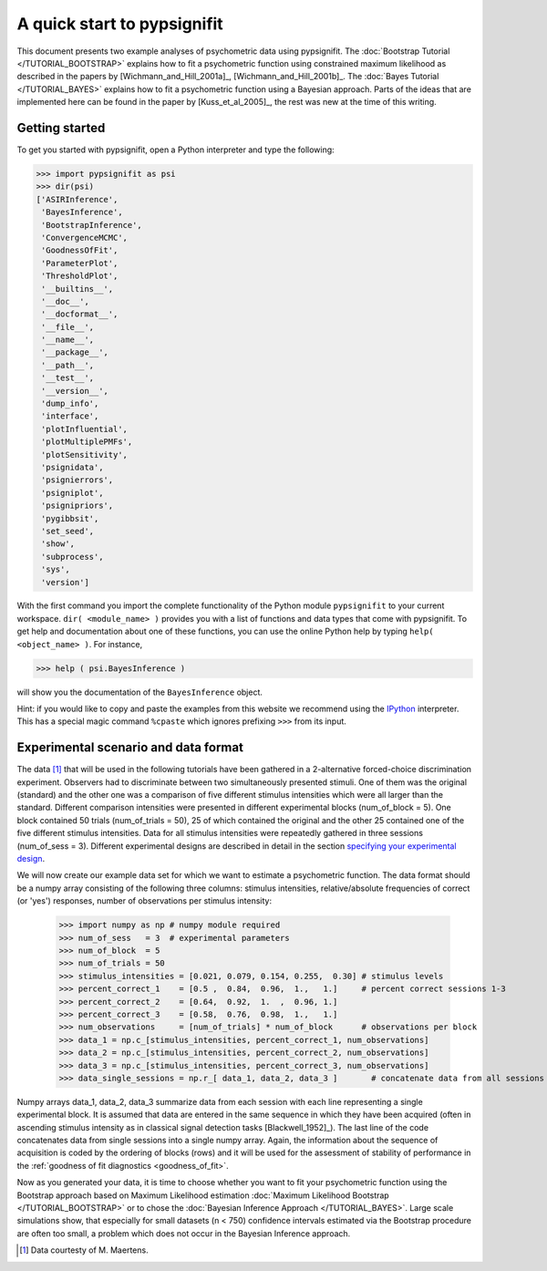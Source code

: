 ============================
A quick start to pypsignifit
============================

This document presents two example analyses of psychometric data using pypsignifit.
The :doc:`Bootstrap Tutorial </TUTORIAL_BOOTSTRAP>` explains how to fit a psychometric function using constrained maximum
likelihood as described in the papers by [Wichmann_and_Hill_2001a]_, [Wichmann_and_Hill_2001b]_. 
The :doc:`Bayes Tutorial </TUTORIAL_BAYES>` explains how to fit a psychometric function using a Bayesian approach. Parts of 
the ideas that are implemented here can be found in the paper by [Kuss_et_al_2005]_, the rest was new at the time of this writing.


Getting started
===============
To get you started with pypsignifit, open a Python interpreter and type the following:

>>> import pypsignifit as psi
>>> dir(psi)
['ASIRInference',
 'BayesInference',
 'BootstrapInference',
 'ConvergenceMCMC',
 'GoodnessOfFit',
 'ParameterPlot',
 'ThresholdPlot',
 '__builtins__',
 '__doc__',
 '__docformat__',
 '__file__',
 '__name__',
 '__package__',
 '__path__',
 '__test__',
 '__version__',
 'dump_info',
 'interface',
 'plotInfluential',
 'plotMultiplePMFs',
 'plotSensitivity',
 'psignidata',
 'psignierrors',
 'psigniplot',
 'psignipriors',
 'pygibbsit',
 'set_seed',
 'show',
 'subprocess',
 'sys',
 'version']

With the first command you import the complete functionality of the Python
module ``pypsignifit`` to your current workspace. ``dir( <module_name> )``
provides you with a list of functions and data types that come with pypsignifit.
To get help and documentation about one of these functions, you can use the
online Python help by typing ``help( <object_name> )``. For instance,

>>> help ( psi.BayesInference )

will show you the documentation of the ``BayesInference`` object.

Hint: if you would like to copy and paste the examples from this website we
recommend using the `IPython <http://ipython.scipy.org/moin/>`_ interpreter.
This has a special magic command ``%cpaste`` which ignores prefixing ``>>>``
from its input.

Experimental scenario and data format
=====================================
The data [1]_ that will be used in the following tutorials have been gathered in a 2-alternative forced-choice discrimination experiment. Observers had to discriminate between two simultaneously presented stimuli. One of them  was the original (standard) and the other one was a comparison of five different stimulus intensities which were all larger than the standard. Different comparison intensities were presented in different experimental blocks (num_of_block = 5). One block contained 50 trials (num_of_trials = 50), 25 of which contained the original and the other 25 contained one of the five different stimulus intensities. Data for all stimulus intensities were repeatedly gathered in three sessions (num_of_sess = 3). Different experimental designs are described in detail in the section `specifying your experimental design <http://psignifit.sourceforge.net/MODELSPECIFICATION.html#specifiing-the-experimental-design>`_.

We will now create our example data set for which we want to estimate a psychometric function. The data format should be a numpy array consisting of the following three columns: stimulus intensities, relative/absolute frequencies of correct (or 'yes') responses, number of observations per stimulus intensity:

    >>> import numpy as np # numpy module required
    >>> num_of_sess   = 3  # experimental parameters
    >>> num_of_block  = 5
    >>> num_of_trials = 50
    >>> stimulus_intensities = [0.021, 0.079, 0.154, 0.255,  0.30] # stimulus levels
    >>> percent_correct_1    = [0.5 ,  0.84,  0.96,  1.,   1.]     # percent correct sessions 1-3
    >>> percent_correct_2    = [0.64,  0.92,  1.  ,  0.96, 1.]
    >>> percent_correct_3    = [0.58,  0.76,  0.98,  1.,   1.]
    >>> num_observations     = [num_of_trials] * num_of_block      # observations per block
    >>> data_1 = np.c_[stimulus_intensities, percent_correct_1, num_observations]
    >>> data_2 = np.c_[stimulus_intensities, percent_correct_2, num_observations]
    >>> data_3 = np.c_[stimulus_intensities, percent_correct_3, num_observations]
    >>> data_single_sessions = np.r_[ data_1, data_2, data_3 ]       # concatenate data from all sessions

Numpy arrays data_1, data_2, data_3 summarize data from each session with each line representing a single experimental block. It is assumed that data are entered in the same sequence in which they have been acquired (often in ascending stimulus intensity as in classical signal detection tasks [Blackwell_1952]_). The last line of the code concatenates data from single sessions into a single numpy array. Again, the information about the sequence of acquisition is coded by the ordering of blocks (rows) and it will be used for the assessment of stability of performance in the :ref:`goodness of fit diagnostics <goodness_of_fit>`.


Now as you generated your data, it is time to choose whether you want to fit your psychometric function using the Bootstrap approach based on Maximum Likelihood estimation
:doc:`Maximum Likelihood Bootstrap </TUTORIAL_BOOTSTRAP>` or to chose the  :doc:`Bayesian Inference Approach </TUTORIAL_BAYES>`. 
Large scale simulations show, that especially for small datasets (n < 750) confidence intervals estimated via the Bootstrap procedure are often too small, a problem which does not occur in the Bayesian Inference approach. 

.. [1] Data courtesty of M. Maertens.
